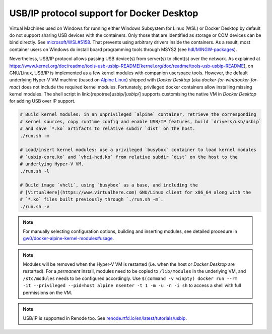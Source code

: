 .. USBIP:

USB/IP protocol support for Docker Desktop
##########################################

Virtual Machines used on Windows for running either Windows Subsystem for Linux (WSL) or Docker Desktop by default do
not support sharing USB devices with the containers.
Only those that are identified as storage or COM devices can be bind directly.
See `microsoft/WSL#5158 <https://github.com/microsoft/WSL/issues/5158>`__.
That prevents using arbitrary drivers inside the containers.
As a result, most container users on Windows do install board programming tools through MSYS2 (see `hdl/MINGW-packages <https://github.com/hdl/MINGW-packages>`__).

Nevertheless, USB/IP protocol allows passing USB device(s) from server(s) to client(s) over the network.
As explained at https://www.kernel.org/doc/readme/tools-usb-usbip-README[kernel.org/doc/readme/tools-usb-usbip-README],
on GNU/Linux, USB/IP is implemented as a few kernel modules with companion userspace tools.
However, the default underlying Hyper-V VM machine (based on `Alpine Linux <https://alpinelinux.org/>`__) shipped with
*Docker Desktop* (aka *docker-for-win*/*docker-for-mac*) does not include the required kernel modules.
Fortunately, privileged docker containers allow installing missing kernel modules.
The shell script in link:{repotree}usbip/[`usbip/`] supports customising the native VM in *Docker Desktop* for adding
USB over IP support.

.. code-block:: bash

   # Build kernel modules: in an unprivileged `alpine` container, retrieve the corresponding
   # kernel sources, copy runtime config and enable USB/IP features, build `drivers/usb/usbip`
   # and save `*.ko` artifacts to relative subdir `dist` on the host.
   ./run.sh -m
   
   # Load/insert kernel modules: use a privileged `busybox` container to load kernel modules
   # `usbip-core.ko` and `vhci-hcd.ko` from relative subdir `dist` on the host to the
   # underlying Hyper-V VM.
   ./run.sh -l
   
   # Build image `vhcli`, using `busybox` as a base, and including the
   # [VirtualHere](https://www.virtualhere.com) GNU/Linux client for x86_64 along with the
   # `*.ko` files built previously through `./run.sh -m`.
   ./run.sh -v

.. note::
   For manually selecting configuration options, building and inserting modules, see detailed procedure in `gw0/docker-alpine-kernel-modules#usage <https://github.com/gw0/docker-alpine-kernel-modules#usage>`__.

.. note::
   Modules will be removed when the Hyper-V VM is restarted (i.e. when the host or *Docker Desktop* are restarted). For a *permanent* install, modules need to be copied to ``/lib/modules`` in the underlying VM, and ``/stc/modules`` needs to be configured accordingly. Use ``$(command -v winpty) docker run --rm -it --privileged --pid=host alpine nsenter -t 1 -m -u -n -i sh`` to access a shell with full permissions on the VM.

.. note::
   USB/IP is supported in Renode too. See `renode.rtfd.io/en/latest/tutorials/usbip <https://renode.readthedocs.io/en/latest/tutorials/usbip.html>`__.
